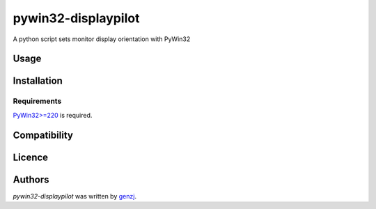 pywin32-displaypilot
====================

.. image:: https://img.shields.io/pypi/v/pywin32-displaypilot.svg
    :target: https://pypi.python.org/pypi/pywin32-displaypilot
    :alt: Latest PyPI version

A python script sets monitor display orientation with PyWin32

Usage
-----

Installation
------------

Requirements
^^^^^^^^^^^^

`PyWin32>=220 <https://sourceforge.net/projects/pywin32/>`_ is required.

Compatibility
-------------

Licence
-------

Authors
-------

`pywin32-displaypilot` was written by `genzj <zj0512@gmail.com>`_.
